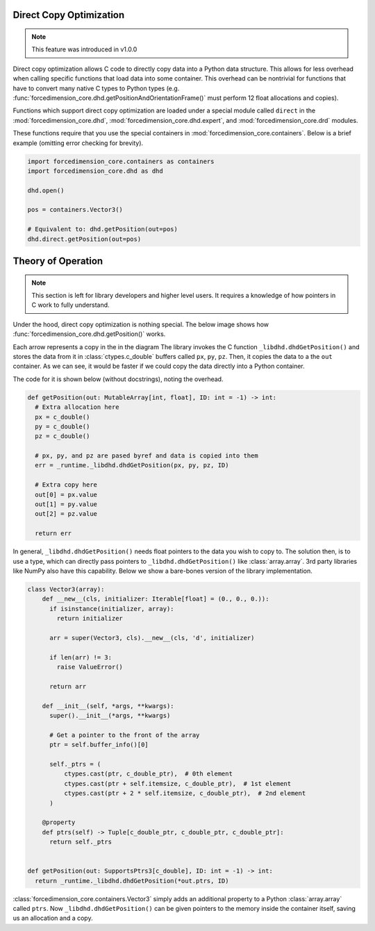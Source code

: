 Direct Copy Optimization
========================
.. note::

   This feature was introduced in v1.0.0


Direct copy optimization allows C code to directly copy data into a Python data structure.
This allows for less overhead when calling specific functions that load data into some container.
This overhead can be nontrivial for functions that have to convert many native C types to Python types
(e.g. :func:`forcedimension_core.dhd.getPositionAndOrientationFrame()`
must perform 12 float allocations and copies).


Functions which support direct copy optimization are loaded under a special module called
``direct`` in the :mod:`forcedimension_core.dhd`,
:mod:`forcedimension_core.dhd.expert`, and :mod:`forcedimension_core.drd` modules.

These functions require that you use the special containers in :mod:`forcedimension_core.containers`.
Below is a brief example (omitting error checking for brevity).


.. code:: python

   import forcedimension_core.containers as containers
   import forcedimension_core.dhd as dhd

   dhd.open()

   pos = containers.Vector3()

   # Equivalent to: dhd.getPosition(out=pos)
   dhd.direct.getPosition(out=pos)


Theory of Operation
===================

.. note::
   This section is left for library developers and higher level users.
   It requires a knowledge of how pointers in C work to fully understand.



Under the hood, direct copy optimization is nothing special. The below image shows
how :func:`forcedimension_core.dhd.getPosition()` works.


.. image:: _static/images/dco_getPosition.svg


Each arrow represents a copy in the in the diagram
The library invokes the C function ``_libdhd.dhdGetPosition()`` and stores the data from it
in :class:`ctypes.c_double` buffers called ``px``, ``py``, ``pz``. Then, it copies the data to a the ``out``
container. As we can see, it would be faster if we could copy the data directly into a Python container.


The code for it is shown below (without docstrings), noting the overhead.


.. code:: python

  def getPosition(out: MutableArray[int, float], ID: int = -1) -> int:
    # Extra allocation here
    px = c_double()
    py = c_double()
    pz = c_double()

    # px, py, and pz are pased byref and data is copied into them
    err = _runtime._libdhd.dhdGetPosition(px, py, pz, ID)

    # Extra copy here
    out[0] = px.value
    out[1] = py.value
    out[2] = pz.value

    return err

In general, ``_libdhd.dhdGetPosition()`` needs float pointers to the data you wish to copy to.
The solution then, is to use a type, which can directly pass pointers to
``_libdhd.dhdGetPosition()`` like :class:`array.array`.
3rd party libraries like NumPy also have this capability. Below we show a bare-bones version
of the library implementation.


.. code:: python

  class Vector3(array):
      def __new__(cls, initializer: Iterable[float] = (0., 0., 0.)):
        if isinstance(initializer, array):
          return initializer

        arr = super(Vector3, cls).__new__(cls, 'd', initializer)

        if len(arr) != 3:
          raise ValueError()

        return arr

      def __init__(self, *args, **kwargs):
        super().__init__(*args, **kwargs)

        # Get a pointer to the front of the array
        ptr = self.buffer_info()[0]

        self._ptrs = (
            ctypes.cast(ptr, c_double_ptr),  # 0th element
            ctypes.cast(ptr + self.itemsize, c_double_ptr),  # 1st element
            ctypes.cast(ptr + 2 * self.itemsize, c_double_ptr),  # 2nd element
        )

      @property
      def ptrs(self) -> Tuple[c_double_ptr, c_double_ptr, c_double_ptr]:
        return self._ptrs


  def getPosition(out: SupportsPtrs3[c_double], ID: int = -1) -> int:
    return _runtime._libdhd.dhdGetPosition(*out.ptrs, ID)


:class:`forcedimension_core.containers.Vector3` simply adds an additional property to a Python
:class:`array.array` called ``ptrs``. Now ``_libdhd.dhdGetPosition()`` can be given pointers to the
memory inside the container itself, saving us an allocation and a copy.

